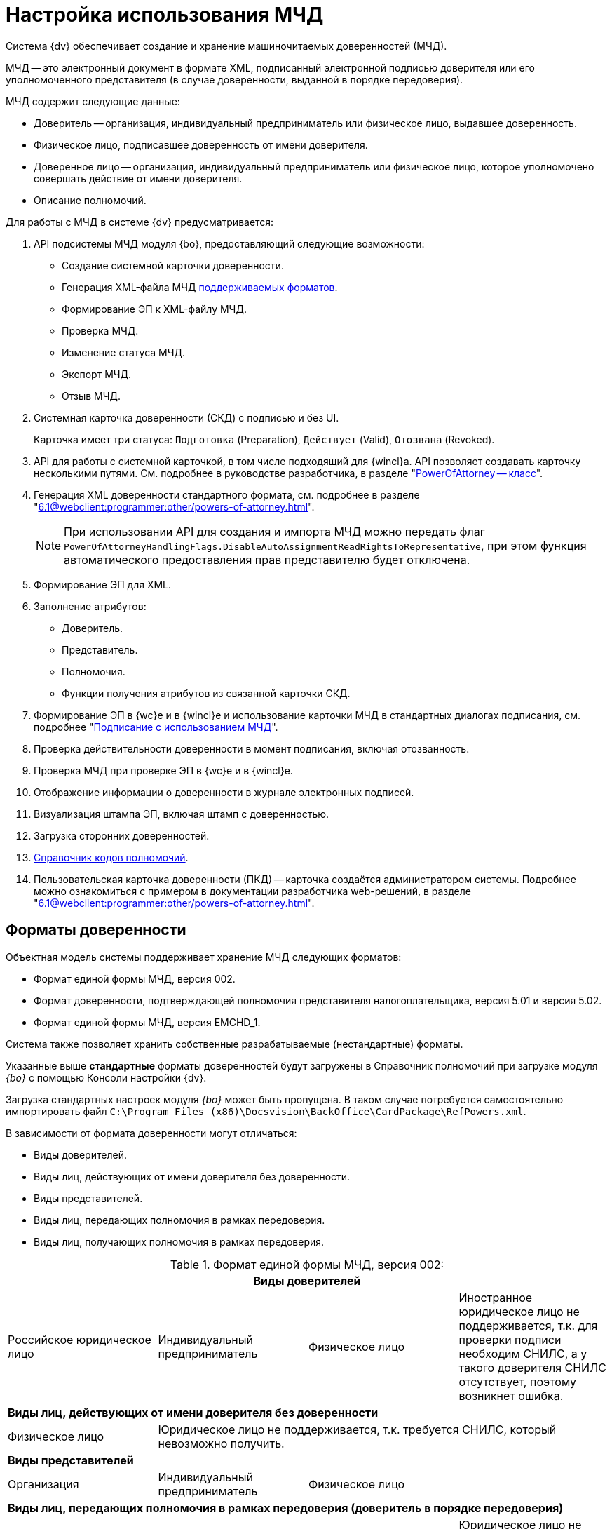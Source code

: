 = Настройка использования МЧД

Система {dv} обеспечивает создание и хранение машиночитаемых доверенностей (МЧД).

МЧД -- это электронный документ в формате XML, подписанный электронной подписью доверителя или его уполномоченного представителя (в случае доверенности, выданной в порядке передоверия).

.МЧД содержит следующие данные:
* Доверитель -- организация, индивидуальный предприниматель или физическое лицо, выдавшее доверенность.
* Физическое лицо, подписавшее доверенность от имени доверителя.
* Доверенное лицо -- организация, индивидуальный предприниматель или физическое лицо, которое уполномочено совершать действие от имени доверителя.
* Описание полномочий.

.Для работы с МЧД в системе {dv} предусматривается:
. API подсистемы МЧД модуля {bo}, предоставляющий следующие возможности:
+
* Создание системной карточки доверенности.
* Генерация XML-файла МЧД <<formats,поддерживаемых форматов>>.
* Формирование ЭП к XML-файлу МЧД.
* Проверка МЧД.
* Изменение статуса МЧД.
* Экспорт МЧД.
* Отзыв МЧД.
+
. Системная карточка доверенности (СКД) с подписью и без UI.
+
Карточка имеет три статуса: `Подготовка` (Preparation), `Действует` (Valid), `Отозвана` (Revoked).
+
. API для работы с системной карточкой, в том числе подходящий для {wincl}а. API позволяет создавать карточку несколькими путями. См. подробнее в руководстве разработчика, в разделе "xref:programmer:BackOffice-ObjectModel-Powers:PowerOfAttorney_CL.adoc[PowerOfAttorney -- класс]".
. Генерация XML доверенности стандартного формата, см. подробнее в разделе "xref:6.1@webclient:programmer:other/powers-of-attorney.adoc[]".
+
NOTE: При использовании API для создания и импорта МЧД можно передать флаг `PowerOfAttorneyHandlingFlags.DisableAutoAssignmentReadRightsToRepresentative`, при этом функция автоматического предоставления прав представителю будет отключена.
+
. Формирование ЭП для XML.
. Заполнение атрибутов:
+
* Доверитель.
* Представитель.
* Полномочия.
* Функции получения атрибутов из связанной карточки СКД.
+
. Формирование ЭП в {wc}е и в {wincl}е и использование карточки МЧД в стандартных диалогах подписания, см. подробнее "xref:6.1@webclient:user:docs-sign.adoc#attorney[Подписание с использованием МЧД]".
. Проверка действительности доверенности в момент подписания, включая отозванность.
. Проверка МЧД при проверке ЭП в {wc}е и в {wincl}е.
. Отображение информации о доверенности в журнале электронных подписей.
. Визуализация штампа ЭП, включая штамп с доверенностью.
. Загрузка сторонних доверенностей.
. xref:6.1@webclient:user:directories/powers/directory.adoc[Справочник кодов полномочий].
. Пользовательская карточка доверенности (ПКД) -- карточка создаётся администратором системы. Подробнее можно ознакомиться с примером в документации разработчика web-решений, в разделе "xref:6.1@webclient:programmer:other/powers-of-attorney.adoc[]".

[#formats]
== Форматы доверенности

Объектная модель системы поддерживает хранение МЧД следующих форматов:

* Формат единой формы МЧД, версия 002.
* Формат доверенности, подтверждающей полномочия представителя налогоплательщика, версия 5.01 и версия 5.02.
* Формат единой формы МЧД, версия EMCHD_1.

Система также позволяет хранить собственные разрабатываемые (нестандартные) форматы.

Указанные выше *стандартные* форматы доверенностей будут загружены в Справочник полномочий при загрузке модуля _{bo}_ с помощью Консоли настройки {dv}.

Загрузка стандартных настроек модуля _{bo}_ может быть пропущена. В таком случае потребуется самостоятельно импортировать файл `C:\Program Files (x86)\Docsvision\BackOffice\CardPackage\RefPowers.xml`.

В зависимости от формата доверенности могут отличаться:

* Виды доверителей.
* Виды лиц, действующих от имени доверителя без доверенности.
* Виды представителей.
* Виды лиц, передающих полномочия в рамках передоверия.
* Виды лиц, получающих полномочия в рамках передоверия.

.Формат единой формы МЧД, версия 002:
[cols=",,,",options="header"]
|===

4+|*Виды доверителей*

|Российское юридическое лицо
|Индивидуальный предприниматель
|Физическое лицо
|Иностранное юридическое лицо не поддерживается, т.к. для проверки подписи необходим СНИЛС, а у такого доверителя СНИЛС отсутствует, поэтому возникнет ошибка.

4+|*Виды лиц, действующих от имени доверителя без доверенности*

|Физическое лицо
3+|Юридическое лицо не поддерживается, т.к. требуется СНИЛС, который невозможно получить.

4+|*Виды представителей*

|Организация
|Индивидуальный предприниматель
2+|Физическое лицо

4+|*Виды лиц, передающих полномочия в рамках передоверия (доверитель в порядке передоверия)*

|Организация
|Индивидуальный предприниматель
|Физическое лицо
|Юридическое лицо не поддерживается, т.к. для него нет возможности получить СНИЛС.

4+|*Виды лиц, получающих полномочия в рамках передоверия*

|Организация
|Индивидуальный предприниматель
2+|Физическое лицо

|===

.Формат 003 (ЕМЧД)
[cols=",,,,,",options="header"]
|===

6+|*Виды доверителей*

|Юридическое лицо
|Иностранное юридическое лицо
|Индивидуальный предприниматель
3+|Физическое лицо

6+|*Виды лиц, действующих от имени доверителя без доверенности*

|Физическое лицо
|Управляющая компания
4+|Индивидуальный предприниматель

6+|*Виды представителей*

|Юридическое лицо
|Индивидуальный предприниматель
|Физическое лицо
|Филиал (обособленное подразделение) юридического лица
|Филиал (аккредитованное представительство) иностранного юридического лица
|Т.к. СНИЛС возможно получить только для ИП и физических лиц, при других представителях проверка подписи не будет пройдена.

6+|*Виды лиц, передающих полномочия в рамках передоверия*

|Юридическое лицо
|Индивидуальный предприниматель
|Физическое лицо
|Филиал (обособленное подразделение) юридического лица
2+|Филиал (аккредитованное представительство) иностранного юридического лица

6+|*Виды лиц, получающих полномочия в рамках передоверия*

|Юридическое лицо
|Индивидуальный предприниматель
|Физическое лицо
|Филиал (обособленное подразделение) юридического лица
|Филиал (аккредитованное представительство) иностранного юридического лица
|Т.к. СНИЛС возможно получить только для ИП и физических лиц, при других представителях проверка подписи не будет пройдена.

|===

.Формат 5.01
[cols=",,",options="header"]
|===

3+|*Виды доверителей*

|Российское юридическое лицо
|Физическое лицо
|Иностранное юридическое лицо не поддерживается, т.к. для проверки подписи необходим СНИЛС, а у такого доверителя СНИЛС отсутствует.

В отличие от формата 5.01 невозможность получения СНИЛС здесь ошибки не вызовет, но подпись будет недействительной.

3+|*Виды лиц, действующих от имени доверителя без доверенности*

|Физическое лицо
2+|Юридическое лицо не поддерживается, т.к. СНИЛС для него невозможно получить СНИЛС.

3+|*Виды представителей*

|Физическое лицо
2+|Юридическое лицо

3+|*Виды лиц, передающих полномочия в рамках передоверия (доверитель в порядке передоверия)*

|Физическое лицо
2+|Юридическое лицо

3+|*Виды лиц, получающих полномочия в рамках передоверия*

|Физическое лицо
2+|Юридическое лицо

|===

.Формат 5.02
[cols=",,",options="header"]
|===

|*Виды доверителей*

|Российская организация
|Физическое лицо
|Иностранное юридическое лицо не поддерживается, т.к. для проверки подписи необходим СНИЛС, а у такого доверителя СНИЛС отсутствует.

|*Виды лиц, действующих от имени доверителя без доверенности*

|Физическое лицо
2+|Юридическое лицо не поддерживается, т.к. СНИЛС для него невозможно получить СНИЛС.

|*Виды представителей*

|Физическое лицо
2+|Юридическое лицо не поддерживается, т.к. СНИЛС для него невозможно получить СНИЛС.

|*Виды лиц, передающих полномочия в рамках передоверия*

2+|Формат не поддерживает передоверие

|*Виды лиц, получающих полномочия в рамках передоверия*

2+|Формат не поддерживает передоверие

|===

[#settings]
== Настройка МЧД

Чтобы при подписании запускался алгоритм подбора МЧД необходимо выполнить настройки:

. В справочнике видов карточек для карточек типа _Документ_ перейдите на вкладку _Подпись_.
. В поле _Использовать машиночитаемую доверенность при подписании_ выберите значение из списка:
+
--
* *_Не требуется_* -- значение по умолчанию
* *_Желательно_*
* *_Обязательно_*
--
+
При подписании документа выполняется проверка необходимости МЧД для вида документа. В зависимости от выбранного значения в поле _Использовать машиночитаемую доверенность при подписании_, алгоритм подбора МЧД выполняет или пропускает поиск доверенностей.
+
* Если значение поля *_Обязательно_* или *_Желательно_*, сразу начинается _Проверка необходимости МЧД для подписанта_.
* Если значение поля *_Не требуется_*, то процесс подбора завершается, МЧД не требуется, дальнейшие операции не выполняются.
+
См. подробнее "xref:6.1@backoffice:desdirs:card-kinds/document/sign-card.adoc#attorney[Использовать МЧД при подписании]" в разделе с описанием конструкторов и справочников.
+
. В карточку сотрудника, на вкладку _Основная_ добавлен флаг `*Требуется доверенность при подписании документов*`. Флаг влияет на алгоритм выбора МЧД при подписании документа и учитывается при проверке необходимости использования МЧД для сотрудника.
+
* Если флаг установлен, выполняется переход к следующим этапам.
* Если флаг не установлен, процесс подбора завершается, МЧД не требуется, дальнейшие операции не выполняются.
+
См. подробнее в документации справочника сотрудников в документации модуля "xref:6.1@backoffice:desdirs:staff/employees/main-tab.adoc#attorney[{bo}]" и модуля "xref:6.1@webclient:user:directories/staff/employee-fields.adoc#attorney[{wc}]".

Работа с СКД (создание, передоверие, отправка в реестр и прочее) выполняется через API, см. подробнее в документации разработчика, раздел "xref:programmer::index.adoc[Изменения МЧД]", а также в документации разработчика web-решений, раздел "xref:6.1@webclient:programmer:other/powers-of-attorney.adoc[]".

[#algorithm]
== Алгоритм выбора МЧД

За алгоритм выбора МЧД отвечает специальный сервис, который определят необходимость МЧД для пользователя (подписанта документа) и подбирает МЧД в случае необходимости.

Сервис имеет возможность программного расширения, кодом можно задать дополнительную фильтрацию отобранных МЧД.

Входными данными для сервиса являются пользователь (подписант документа) и ссылка на карточку документа.

Стартовым событием работы сервиса является фокус на сертификате в окне выбора. Для простой подписи подбор МЧД не выполняется.

. Сначала проверяется необходимость МЧД для вида документа и подписанта:
+
Выполняется проверка необходимости МЧД для вида документа. +
Проверяется значение поля _Использовать машиночитаемую доверенность при подписании_ в xref:6.1@backoffice:desdirs:card-kinds/document/sign-card.adoc#attorney[справочнике видов] у вида документа.
+
* Если значение поля *_Обязательно_* или *_Желательно_*, сразу начинается _Проверка необходимости МЧД для подписанта_.
* Если значение поля *_Не требуется_*, то процесс подбора завершается, МЧД не требуется, дальнейшие операции не выполняются.
+
. _Проверка необходимости МЧД для подписанта_.
+
Выполняется проверка флага `*Требуется доверенность при подписании документов*` в xref:6.1@webclient:user:directories/staff/employee-fields.adoc#attorney[карточке сотрудника-подписанта] в справочнике сотрудников.
+
* Если флаг установлен, выполняется переход к следующим этапам.
* Если флаг не установлен, процесс подбора завершается, МЧД не требуется, дальнейшие операции не выполняются.

Если МЧД требуется для вида документа (*_Обязательна_* или *_Желательна_*) и подписанта, выполняется подбор МЧД среди тех, которые выданы подписанту и находятся в базе данных системы.

Сервис проверяет каждую из имеющихся доверенностей. Состав проверки состоит из следующих операций.

[start=3]
. Подбор МЧД для подписанта
+
По полю "представитель" системной карточки доверенности подбираются МЧД из базы данных, которые выданы на подписанта. Далее выполняется проверка статусов МЧД.
+
. Проверка статуса МЧД
+
Выполняется запрос в базу данных с проверкой статуса СКД.
+
* Если статус СКД `Действует`, данная операция завершена успешна, выполняется следующая операция.
* Если статус СКД `Отозвана`, доверенность не подходит.
+
. Проверка срока действия МЧД.
+
Проверяется срок действия МЧД (срок действия СКД). Срок действия МЧД сравнивается с сегодняшним днём.
+
* Если срок действия МЧД больше или равен "сегодня", доверенность подходит и попадает в список доступных доверенностей.
* Если срок действия МЧД меньше "сегодня", доверенность не подходит.

В результате выполнения алгоритма формируется список подходящих для пользователя МЧД. Список сортируется сначала по доверителю, затем по дате совершения доверенности. Сортировка выполняется по возрастанию.

Когда сервис не подобрал ни одной МЧД в ситуации, где она обязательна или желательна, будет выдано сообщение об отсутствии подходящей МЧД. Если МЧД обязательна, пользователь не сможет подписать документ квалифицированной электронной подписью. Если желательна -- сможет.
